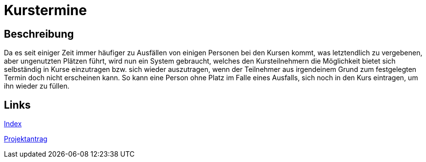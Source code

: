 = Kurstermine

== Beschreibung
Da es seit einiger Zeit immer häufiger zu Ausfällen von einigen Personen bei den Kursen kommt, was letztendlich zu 
vergebenen, aber ungenutzten Plätzen führt, wird nun ein System gebraucht, welches den Kursteilnehmern die Möglichkeit 
bietet sich selbständig in Kurse einzutragen bzw. sich wieder auszutragen, wenn der Teilnehmer aus irgendeinem Grund zum
festgelegten Termin doch nicht erscheinen kann. So kann eine Person ohne Platz im Falle eines Ausfalls, sich noch in den
Kurs eintragen, um ihn wieder zu füllen.
  
== Links
https://github.com/2223-3bhif-syp/02-projekte-kurstermine/blob/main/asciidocs/index.adoc[Index]

https://github.com/2223-3bhif-syp/02-projekte-kurstermine/blob/main/asciidocs/kurstermine.adoc[Projektantrag]